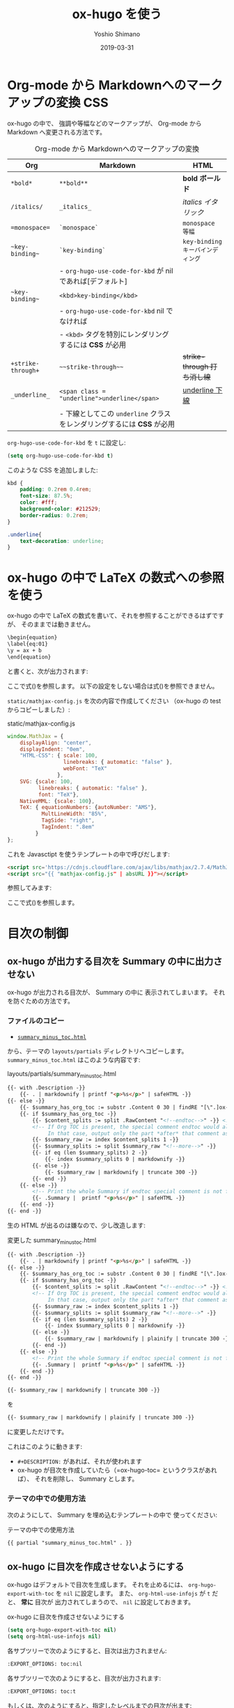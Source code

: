 #+title: ox-hugo を使う
#+author: Yoshio Shimano
# 出版した日付
#+date: 2019-03-31
# 更新日を自動的につける
#+hugo_auto_set_lastmod: t
# 見出しをレベル 6 まで出す
#+OPTIONS: H:6 num:nil
#+OPTIONS: toc:1
#+STARTUP: indent
#+hugo_type: post
# 出力するディレクトリ
#+hugo_base_dir: ../..
# 出版するファイル名
#+hugo_section: japanese/docs
#+OPTIONS: creator:nil author:t
#+LANGUAGE: ja
# Hugo のタグ
#+filetags: Hugo ox-hugo
# #+hugo_tags: Hugo ox-hugo
# Hugo のカテゴリー
#+hugo_categories: Hugo ox-hugo
#+hugo_custom_front_matter: :thumbnail images/org-to-hugo.svg
#+INFOJS_OPT: view:info toc:nil


# ドキュメントクラスの指定
#+LATEX_CLASS: jsbook
# ドキュメントクラスのオプションの指定
# dvipdfmx ドライバはここで指定する
#+LATEX_CLASS_OPTIONS: [dvipdfmx,a4j,14pt,uplatex,openany]

# カスタムスタイルの読み込み
#+LATEX_HEADER: \usepackage{coco-jsbook}

# タイトルページで表示される情報
# ファイルのバージョン
#+LATEX_HEADER: \FileVersion{1.0}
# コピーライト保有者
#+LATEX_HEADER: \CopyrightAuthor{島野善雄}
# コピーライトが発生した年

* Org-mode から Markdownへのマークアップの変換 :CSS:
:PROPERTIES:
:EXPORT_DATE: 2019-04-04
:EXPORT_HUGO_SECTION: japanese/posts
:EXPORT_FILE_NAME: from-org-to-markdown
:EXPORT_OPTIONS: toc:nil num:nil
:ID:       91c8c28c-690b-498b-abea-1d6b3f40bb40
:END:

ox-hugo の中で、
強調や等幅などのマークアップが、 Org-mode から Markdown へ変更される方法です。

#+caption: Org-mode から Markdownへのマークアップの変換
|--------------------+-------------------------------------------------------------------------+----------------------------------|
| Org                | Markdown                                                                | HTML                             |
|--------------------+-------------------------------------------------------------------------+----------------------------------|
| =*bold*=           | =**bold**=                                                              | *bold ボールド*                  |
| =/italics/=        | =_italics_=                                                             | /italics イタリック/             |
| ==monospace==      | =`monospace`=                                                           | =monospace 等幅=                 |
| =~key-binding~=    | =`key-binding`=                                                         | ~key-binding キーバインディング~ |
|                    | - =org-hugo-use-code-for-kbd= が nil であれば[デフォルト]               |                                  |
| =~key-binding~=    | =<kbd>key-binding</kbd>=                                                |                                  |
|                    | - =org-hugo-use-code-for-kbd= nil でなければ                            |                                  |
|                    | - =<kbd>= タグを特別にレンダリングするには *CSS* が必用                 |                                  |
| =+strike-through+= | =~~strike-through~~=                                                    | +strike-through 打ち消し線+      |
| =_underline_=      | =<span class = "underline">underline</span>=                            | _underline 下線_                 |
|                    | - 下線としてこの =underline= クラスをレンダリングするには  *CSS* が必用 |                                  |
|--------------------+-------------------------------------------------------------------------+----------------------------------|

=org-hugo-use-code-for-kbd= を =t= に設定し:

#+begin_src emacs-lisp
(setq org-hugo-use-code-for-kbd t)
#+end_src

このような CSS を追加しました:

#+begin_src css
kbd {
    padding: 0.2rem 0.4rem;
    font-size: 87.5%;
    color: #fff;
    background-color: #212529;
    border-radius: 0.2rem;
}

.underline{
    text-decoration: underline;
}
#+end_src

* ox-hugo の中で LaTeX の数式への参照を使う
:PROPERTIES:
:ID:       ba7e8113-305f-4bfe-b709-6ed60b68aacc
:EXPORT_DATE: 2019-04-02
:EXPORT_HUGO_SECTION: japanese/posts
:EXPORT_FILE_NAME: use-latex-ref-in-ox-hugo
:EXPORT_OPTIONS: toc:nil num:nil
:END:

ox-hugo の中で LaTeX の数式を書いて、それを参照することができるはずですが、
そのままでは動きません。

#+begin_src org
\begin{equation}
\label{eq:01}
\y = ax + b
\end{equation}
#+end_src

と書くと、次が出力されます:

\begin{equation}
\label{eq:01}
\y = ax + b
\end{equation}

ここで式(\ref{eq:02})を参照します。
以下の設定をしない場合は式(\ref{eq:02})を参照できません。

=static/mathjax-config.js= を次の内容で作成してください
（ox-hugo の test からコピーしました）:

#+caption: static/mathjax-config.js
#+begin_src javascript
window.MathJax = {
    displayAlign: "center",
    displayIndent: "0em",
    "HTML-CSS": { scale: 100,
                  linebreaks: { automatic: "false" },
                  webFont: "TeX"
                },
    SVG: {scale: 100,
          linebreaks: { automatic: "false" },
          font: "TeX"},
    NativeMML: {scale: 100},
    TeX: { equationNumbers: {autoNumber: "AMS"},
           MultLineWidth: "85%",
           TagSide: "right",
           TagIndent: ".8em"
         }
};
#+end_src

これを Javasctipt を使うテンプレートの中で呼びだします:

#+begin_src html
<script src='https://cdnjs.cloudflare.com/ajax/libs/mathjax/2.7.4/MathJax.js?config=TeX-MML-AM_CHTML' async></script>
<script src="{{ "mathjax-config.js" | absURL }}"></script>
#+end_src

参照してみます:

\begin{equation}
\label{eq:02}
\y = ax + b
\end{equation}

ここで式(\ref{eq:01})を参照します。

* 目次の制御
:PROPERTIES:
:ID:       fbe1c45a-8b5b-41bf-bb36-260714018c26
:END:
** ox-hugo が出力する目次を Summary の中に出力させない
:PROPERTIES:
:ID:       26ff1060-6020-4b99-89ee-670d0fa2dac5
:EXPORT_DATE: 2019-04-02
:EXPORT_HUGO_SECTION: japanese/posts
:EXPORT_FILE_NAME: dont-insert-org-toc-into-summary
:EXPORT_OPTIONS: toc:nil num:nil
:END:

ox-hugo が出力される目次が、 Summary の中に
表示されてしまいます。
それを防ぐための方法です。

*** ファイルのコピー
:PROPERTIES:
:ID:       b93699d2-1406-4c7e-9254-97e3f8db3cf2
:END:
-  [[https://github.com/kaushalmodi/hugo-bare-min-theme/blob/master/layouts/partials/summary_minus_toc.html][=summary_minus_toc.html=]] 

から、テーマの =layouts/partials= ディレクトリへコピーします。
=summary_minus_toc.html= はこのような内容です:

#+caption: layouts/partials/summary_minus_toc.html
#+name: list: summary_minus_toc
#+begin_src html
{{- with .Description -}}
    {{- . | markdownify | printf "<p>%s</p>" | safeHTML -}}
{{- else -}}
    {{- $summary_has_org_toc := substr .Content 0 30 | findRE "[\".]ox-hugo-toc" -}}
    {{- if $summary_has_org_toc -}}
        {{- $content_splits := split .RawContent "<!--endtoc-->" -}} <!-- Need to use .RawContent as we will be parsing for 'more' comment later. -->
        <!-- If Org TOC is present, the special comment endtoc would also be present.
             In that case, output only the part *after* that comment as Summary. -->
        {{- $summary_raw := index $content_splits 1 -}}
        {{- $summary_splits := split $summary_raw "<!--more-->" -}}
        {{- if eq (len $summary_splits) 2 -}}
            {{- index $summary_splits 0 | markdownify -}}
        {{- else -}}
            {{- $summary_raw | markdownify | truncate 300 -}}
        {{- end -}}
    {{- else -}}
        <!-- Print the whole Summary if endtoc special comment is not found. -->
        {{- .Summary |  printf "<p>%s</p>" | safeHTML -}}
    {{- end -}}
{{- end -}}
#+end_src

生の HTML が出るのは嫌なので、少し改造します:

#+caption: 変更した summary_minus_toc.html
#+begin_src html
{{- with .Description -}}
    {{- . | markdownify | printf "<p>%s</p>" | safeHTML -}}
{{- else -}}
    {{- $summary_has_org_toc := substr .Content 0 30 | findRE "[\".]ox-hugo-toc" -}}
    {{- if $summary_has_org_toc -}}
        {{- $content_splits := split .RawContent "<!--endtoc-->" -}} <!-- Need to use .RawContent as we will be parsing for 'more' comment later. -->
        <!-- If Org TOC is present, the special comment endtoc would also be present.
             In that case, output only the part *after* that comment as Summary. -->
        {{- $summary_raw := index $content_splits 1 -}}
        {{- $summary_splits := split $summary_raw "<!--more-->" -}}
        {{- if eq (len $summary_splits) 2 -}}
            {{- index $summary_splits 0 | markdownify -}}
        {{- else -}}
            {{- $summary_raw | markdownify | plainify | truncate 300 -}}
        {{- end -}}
    {{- else -}}
        <!-- Print the whole Summary if endtoc special comment is not found. -->
        {{- .Summary |  printf "<p>%s</p>" | safeHTML -}}
    {{- end -}}
{{- end -}}
#+end_src

#+begin_src html
{{- $summary_raw | markdownify | truncate 300 -}}
#+end_src

を
#+begin_src html
{{- $summary_raw | markdownify | plainify | truncate 300 -}}
#+end_src

に変更しただけです。

これはこのように動きます:
- =#+DESCRIPTION:= があれば、それが使われます
- ox-hugo が目次を作成していたら（=ox-hugo-toc= というクラスがあれば）、
  それを削除し、 Summary とします。

*** テーマの中での使用方法
:PROPERTIES:
:ID:       367780a2-399b-4f42-8ab1-242cc0c24ce8
:END:
次のようにして、 Summary を埋め込むテンプレートの中で
使ってください:

#+caption: テーマの中での使用方法
#+begin_src html
{{ partial "summary_minus_toc.html" . }}
#+end_src

** ox-hugo に目次を作成させないようにする
:PROPERTIES:
:ID:       f54a41f9-c239-45a2-8815-3032ee7fd343
:EXPORT_DATE: 2019-04-02
:EXPORT_HUGO_SECTION: japanese/posts
:EXPORT_FILE_NAME: disable-ox-hugo-generated-toc
:EXPORT_OPTIONS: toc:nil num:nil 
:END:

ox-hugo はデフォルトで目次を生成します。
それを止めるには、  =org-hugo-export-with-toc= を =nil= に設定します。
また、 =org-html-use-infojs= が =t= だと、 *常に* 目次が
出力されてしまうので、 =nil= に設定しておきます。

#+caption: ox-hugo に目次を作成させないようにする
#+name: disable-ox-hugo-generated-toc
#+begin_src emacs-lisp
(setq org-hugo-export-with-toc nil)
(setq org-html-use-infojs nil)
#+end_src

各サブツリーで次のようにすると、目次は出力されません:

#+begin_src org
:EXPORT_OPTIONS: toc:nil
#+end_src

各サブツリーで次のようにすると、目次が出力されます:

#+begin_src org
:EXPORT_OPTIONS: toc:t
#+end_src

もしくは、次のようにすると、指定したレベルまでの目次が出ます:

#+begin_src org
:EXPORT_OPTIONS: toc:1
#+end_src





* Details と summary
:PROPERTIES:
:ID:       eb4ec044-dc61-43de-b04f-b4a08e73fa4c
:EXPORT_DATE: 2019-04-02
:EXPORT_HUGO_SECTION: japanese/posts
:EXPORT_FILE_NAME: details-and-summary
:EXPORT_OPTIONS: toc:t num:nil
:END:

#+begin_details
ox-hugo を使って Details と Summary を書く方法です。
#+end_details

#+begin_src org
#+begin_details
#+begin_summary
これは Summary
#+end_summary
これは detail
#+end_details
#+end_src



#+begin_details
#+begin_summary
これは Summary
#+end_summary
これは detail
#+end_details


